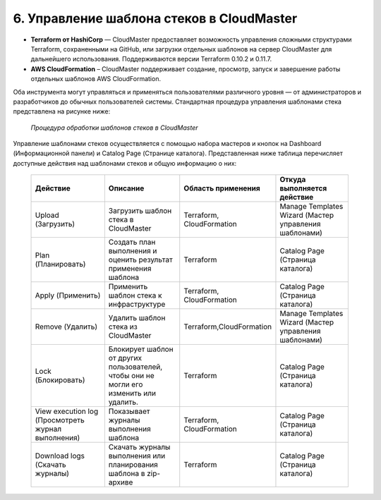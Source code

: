 6. Управление шаблона стеков в CloudMaster
------------------------------------------
* **Terraform от HashiCorp** — CloudMaster предоставляет возможность управления сложными структурами Terraform, сохраненными на GitHub, или загрузки отдельных шаблонов на сервер CloudMaster для дальнейшего использования. Поддерживаются версии Terraform 0.10.2 и 0.11.7.

* **AWS CloudFormation** – CloudMaster поддерживает создание, просмотр, запуск и завершение работы отдельных шаблонов AWS CloudFormation.

Оба инструмента могут управляться и применяться пользователями различного уровня — от администраторов и разработчиков до обычных пользователей системы. Стандартная процедура управления шаблонами стека представлена на рисунке ниже: 

   .. figure:: images/stackcollab.png
         :scale: 100 %
         :alt: Процедура обработки шаблонов стеков в CloudMaster
         :align: center  
  *Процедура обработки шаблонов стеков в CloudMaster*


Управление шаблонами стеков осуществляется с помощью набора мастеров и кнопок на Dashboard (Информационной панели) и Catalog Page (Странице каталога).
Представленная ниже таблица перечисляет доступные действия над шаблонами стеков и общую информацию о них:

 .. csv-table:: 
    :header: "Действие","Описание","Область применения","Откуда выполняется действие"
    :widths: 50, 50, 50, 50
    
    "Upload (Загрузить)","Загрузить шаблон стека в CloudMaster","Terraform, CloudFormation","Manage Templates Wizard (Мастер управления шаблонами)"
        "Plan (Планировать)","Создать план выполнения и оценить результат применения шаблона","Terraform","Catalog Page (Страница каталога)"
        "Apply (Применить)","Применить шаблон стека к инфраструктуре","Terraform, CloudFormation","Catalog Page (Страница каталога)"
        "Remove (Удалить)","Удалить шаблон стека из CloudMaster","Terraform,CloudFormation","Manage Templates Wizard (Мастер управления шаблонами)"
        "Lock (Блокировать)","Блокирует шаблон от других пользователей, чтобы они не могли его изменить или удалить.","Terraform","Catalog Page (Страница каталога)"
        "View execution log (Просмотреть журнал выполнения)","Показывает журналы выполнения шаблона","Terraform, CloudFormation","Catalog Page (Страница каталога)"
        "Download logs (Скачать журналы)","Скачать журналы выполнения или планирования шаблона в zip-архиве","Terraform","Catalog Page (Страница каталога)"    
